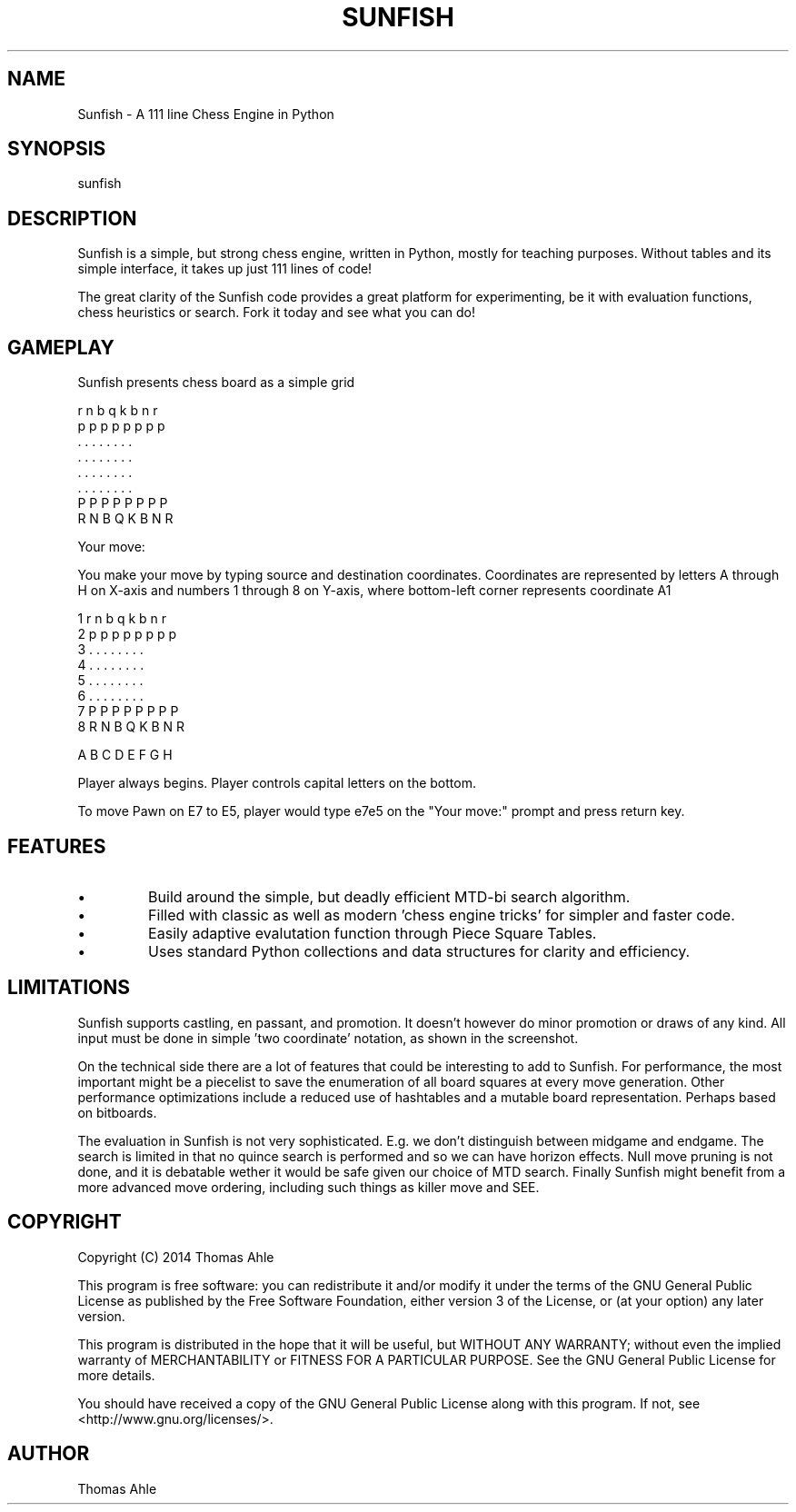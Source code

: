 .TH SUNFISH 6 "11 Feb 2014"
.SH NAME
Sunfish - A 111 line Chess Engine in Python
.SH SYNOPSIS
sunfish
.SH DESCRIPTION
Sunfish is a simple, but strong chess engine, written in Python, mostly for teaching purposes. Without tables and its simple interface, it takes up just 111 lines of code!

The great clarity of the Sunfish code provides a great platform for experimenting, be it with evaluation functions, chess heuristics or search. Fork it today and see what you can do! 
.SH GAMEPLAY
Sunfish presents chess board as a simple grid

  r n b q k b n r 
  p p p p p p p p 
  . . . . . . . . 
  . . . . . . . . 
  . . . . . . . . 
  . . . . . . . . 
  P P P P P P P P 
  R N B Q K B N R 

 Your move:

You make your move by typing source and destination coordinates.
Coordinates are represented by letters A through H on X-axis and numbers 1
through 8 on Y-axis, where bottom-left corner represents coordinate A1

 1  r n b q k b n r 
 2  p p p p p p p p 
 3  . . . . . . . . 
 4  . . . . . . . . 
 5  . . . . . . . . 
 6  . . . . . . . . 
 7  P P P P P P P P 
 8  R N B Q K B N R 

    A B C D E F G H

Player always begins. Player controls capital letters on the bottom.

To move Pawn on E7 to E5, player would type e7e5 on the "Your move:" prompt and
press return key.

.SH FEATURES
.IP \[bu]
Build around the simple, but deadly efficient MTD-bi search algorithm.
.IP \[bu]
Filled with classic as well as modern 'chess engine tricks' for simpler and faster code.
.IP \[bu]
Easily adaptive evalutation function through Piece Square Tables.
.IP \[bu]
Uses standard Python collections and data structures for clarity and efficiency.
.SH LIMITATIONS
Sunfish supports castling, en passant, and promotion. It doesn't however do minor promotion or draws of any kind. All input must be done in simple 'two coordinate' notation, as shown in the screenshot.

On the technical side there are a lot of features that could be interesting to add to Sunfish. For performance, the most important might be a piecelist to save the enumeration of all board squares at every move generation. Other performance optimizations include a reduced use of hashtables and a mutable board representation. Perhaps based on bitboards.

The evaluation in Sunfish is not very sophisticated. E.g. we don't distinguish between midgame and endgame. The search is limited in that no quince search is performed and so we can have horizon effects. Null move pruning is not done, and it is debatable wether it would be safe given our choice of MTD search. Finally Sunfish might benefit from a more advanced move ordering, including such things as killer move and SEE.
.SH COPYRIGHT
Copyright (C) 2014 Thomas Ahle

This program is free software: you can redistribute it and/or modify
it under the terms of the GNU General Public License as published by
the Free Software Foundation, either version 3 of the License, or
(at your option) any later version.

This program is distributed in the hope that it will be useful,
but WITHOUT ANY WARRANTY; without even the implied warranty of
MERCHANTABILITY or FITNESS FOR A PARTICULAR PURPOSE.  See the
GNU General Public License for more details.

You should have received a copy of the GNU General Public License
along with this program.  If not, see <http://www.gnu.org/licenses/>.
.SH AUTHOR
Thomas Ahle
